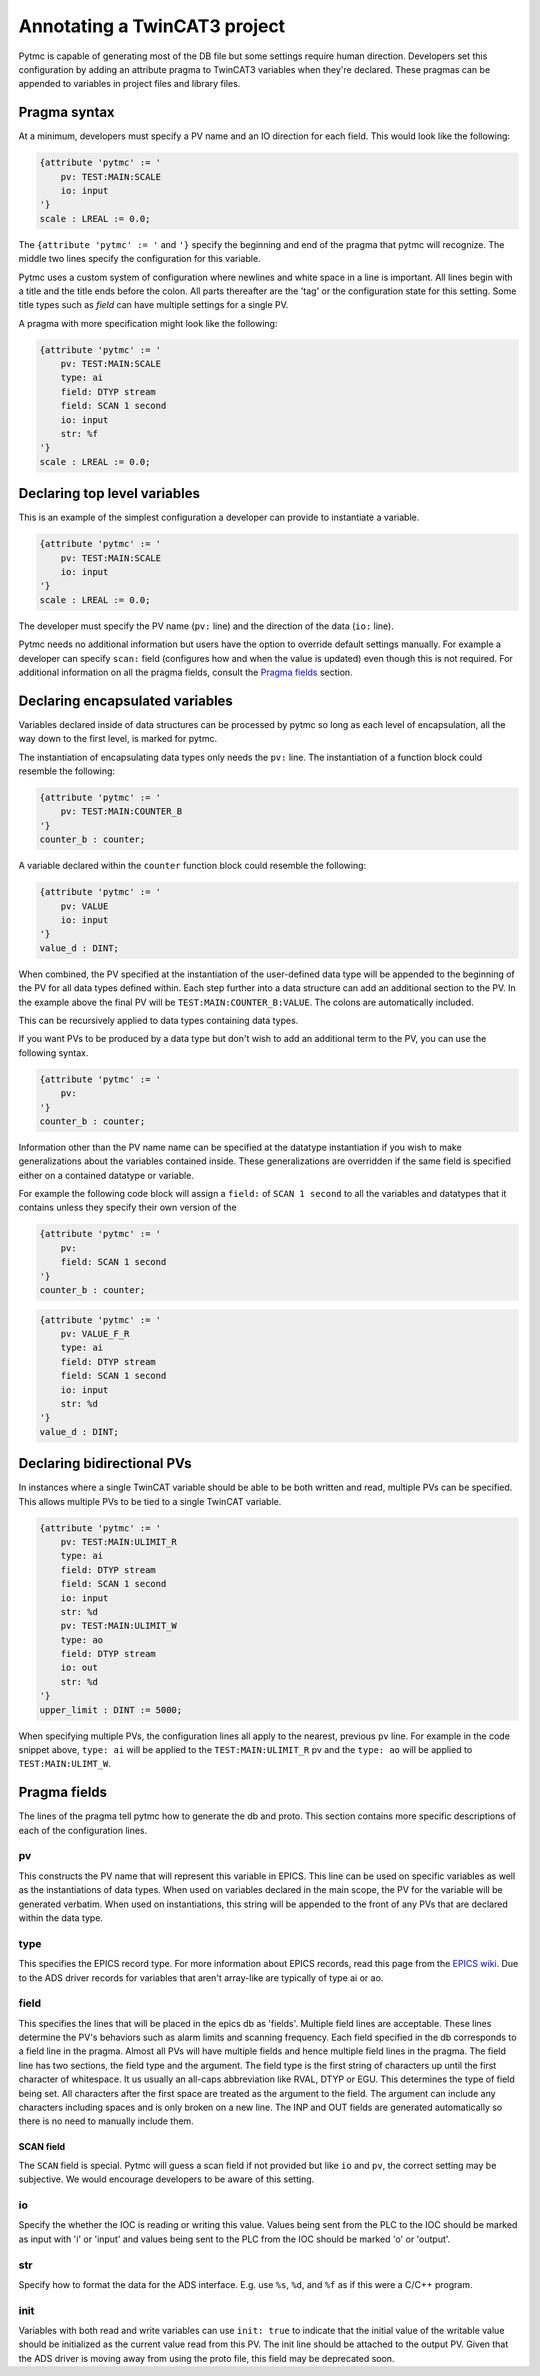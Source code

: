 Annotating a TwinCAT3 project 
=============================

Pytmc is capable of generating most of the DB file but some settings require
human direction. Developers set this configuration by adding an attribute
pragma to TwinCAT3 variables when they're declared. These pragmas can be
appended to variables in project files and library files.

Pragma syntax
'''''''''''''

At a minimum, developers must specify a PV name and an IO direction for each
field. This would look like the following:

.. code-block:: none 
   
   {attribute 'pytmc' := '
       pv: TEST:MAIN:SCALE
       io: input
   '}
   scale : LREAL := 0.0;

The ``{attribute 'pytmc' := '`` and ``'}`` specify the beginning and end of the
pragma that pytmc will recognize. The middle two lines specify the
configuration for this variable.

Pytmc uses a custom system of configuration where newlines and white space in
a line is important. All lines begin with a title and the title ends before the
colon. All parts thereafter are the 'tag' or the configuration state for this
setting. Some title types such as `field` can have multiple settings for a
single PV.

A pragma with more specification might look like the following:

.. code-block:: none 
   
   {attribute 'pytmc' := '
       pv: TEST:MAIN:SCALE
       type: ai
       field: DTYP stream
       field: SCAN 1 second
       io: input
       str: %f
   '}
   scale : LREAL := 0.0;


Declaring top level variables
''''''''''''''''''''''''''''''
This is an example of the simplest configuration a developer can provide to
instantiate a variable.

.. code-block:: none 

   {attribute 'pytmc' := '
       pv: TEST:MAIN:SCALE
       io: input
   '}
   scale : LREAL := 0.0;


The developer must specify the PV name (``pv:`` line) and the direction of the
data (``io:`` line). 

Pytmc needs no additional information but users have the option to override
default settings manually. For example a developer can specify ``scan:`` field
(configures how and when the value is updated) even though this is not
required. For additional information on all the pragma fields, consult the 
`Pragma fields`_ section.


Declaring encapsulated variables
''''''''''''''''''''''''''''''''
Variables declared inside of data structures can be processed by pytmc so long
as each level of encapsulation, all the way down to the first level, is marked
for pytmc. 

The instantiation of encapsulating data types only needs the ``pv:`` line. The
instantiation of a function block could resemble the following:

.. code-block:: none 

   {attribute 'pytmc' := '
       pv: TEST:MAIN:COUNTER_B
   '}
   counter_b : counter;

A variable declared within the ``counter`` function block could resemble the
following:

.. code-block:: none
  
   {attribute 'pytmc' := '
       pv: VALUE
       io: input
   '}  
   value_d : DINT; 


When combined, the PV specified at the instantiation of the user-defined data
type will be appended to the beginning of the PV for all data types defined
within. Each step further into a data structure can add an additional section
to the PV. In the example above the final PV will be
``TEST:MAIN:COUNTER_B:VALUE``. The colons are automatically included. 

This can be recursively applied to data types containing data types.

If you want PVs to be produced by a data type but don't wish to add an
additional term to the PV, you can use the following syntax.

.. code-block:: none 

   {attribute 'pytmc' := '
       pv: 
   '}
   counter_b : counter;


Information other than the PV name name can be specified at the datatype
instantiation if you wish to make generalizations about the variables
contained inside. These generalizations are overridden if the same field is
specified either on a contained datatype or variable.

For example the following code block will assign a ``field:`` of ``SCAN 1
second`` to all the variables and datatypes that it contains unless they
specify their own version of the  

.. code-block:: none 

   {attribute 'pytmc' := '
       pv: 
       field: SCAN 1 second
   '}
   counter_b : counter;


.. code-block:: none
  
   {attribute 'pytmc' := '
       pv: VALUE_F_R
       type: ai
       field: DTYP stream
       field: SCAN 1 second
       io: input
       str: %d
   '}  
   value_d : DINT; 


Declaring bidirectional PVs
'''''''''''''''''''''''''''
In instances where a single TwinCAT variable should be able to be both written
and read, multiple PVs can be specified. This allows multiple PVs to be tied to
a single TwinCAT variable.

.. code-block:: none

   {attribute 'pytmc' := '
       pv: TEST:MAIN:ULIMIT_R
       type: ai
       field: DTYP stream
       field: SCAN 1 second
       io: input
       str: %d
       pv: TEST:MAIN:ULIMIT_W
       type: ao
       field: DTYP stream
       io: out
       str: %d
   '}  
   upper_limit : DINT := 5000;

When specifying multiple PVs, the configuration lines all apply to the nearest,
previous ``pv`` line. For example in the code snippet above, ``type: ai`` will
be applied to the ``TEST:MAIN:ULIMIT_R`` pv and the ``type: ao`` will be
applied to ``TEST:MAIN:ULIMT_W``.

Pragma fields
'''''''''''''
The lines of the pragma tell pytmc how to generate the db and proto. This
section contains more specific descriptions of each of the configuration lines.

pv
..
This constructs the PV name that will represent this variable in EPICS. This
line can be used on specific variables as well as the instantiations of data
types. When used on variables declared in the main scope, the PV for the
variable will be generated verbatim. When used on instantiations, this string
will be appended to the front of any PVs that are declared within the data
type. 

type
....
This specifies the EPICS record type. For more information about EPICS records,
read this page from the `EPICS wiki
<https://wiki-ext.aps.anl.gov/epics/index.php/RRM_3-14>`_. Due to the ADS
driver records for variables that aren't array-like are typically of type ai or
ao.

field
.....
This specifies the lines that will be placed in the epics db as 'fields'.
Multiple field lines are acceptable. These lines determine the PV's behaviors
such as alarm limits and scanning frequency.  Each field specified in the db
corresponds to a field line in the pragma.  Almost all PVs will have multiple
fields and hence multiple field lines in the pragma. The field line has two
sections, the field type and the argument. The field type is the first string
of characters up until the first character of whitespace. It us usually an
all-caps abbreviation like RVAL, DTYP or EGU. This determines the type of field
being set. All characters after the first space are treated as the argument to
the field. The argument can include any characters including spaces and is only
broken on a new line. The INP and OUT fields are generated automatically so
there is no need to manually include them.

SCAN field
""""""""""
The ``SCAN`` field is special. Pytmc will guess a scan field if not provided
but like ``io`` and ``pv``, the correct setting may be subjective. We would
encourage developers to be aware of this setting. 

io
..
Specify the whether the IOC is reading or writing this value. Values being sent
from the PLC to the IOC should be marked as input with 'i' or 'input' and
values being sent to the PLC from the IOC should be marked 'o' or 'output'.

str
...
Specify how to format the data for the ADS interface. E.g. use ``%s``, ``%d``,
and ``%f`` as if this were a C/C++ program.

init
....
Variables with both read and write variables can use ``init: true`` to indicate
that the initial value of the writable value should be initialized as the
current value read from this PV. The init line should be attached to the output
PV. Given that the ADS driver is moving away from using the proto file, this
field may be deprecated soon. 
